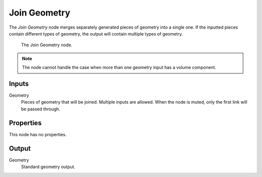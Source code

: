 .. index:: Geometry Nodes; Join Geometry
.. _bpy.types.GeometryNodeJoinGeometry:

*************
Join Geometry
*************

The *Join Geometry* node merges separately generated pieces of geometry into a single one.
If the inputted pieces contain different types of geometry, the output will contain multiple types of geometry.

.. figure:: /images/modeling_geometry-nodes_geometry_join-geometry_node.png

   The Join Geometry node.

.. note::

   The node cannot handle the case when more than one geometry input has a volume component.


Inputs
======

Geometry
   Pieces of geometry that will be joined. Multiple inputs are allowed.
   When the node is muted, only the first link will be passed through.


Properties
==========

This node has no properties.


Output
======

Geometry
   Standard geometry output.
